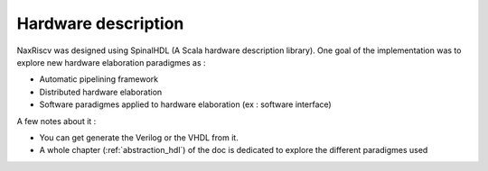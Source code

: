 .. role:: raw-html-m2r(raw)
   :format: html

Hardware description
============================

NaxRiscv was designed using SpinalHDL (A Scala hardware description library). 
One goal of the implementation was to explore new hardware elaboration paradigmes as : 

- Automatic pipelining framework
- Distributed hardware elaboration
- Software paradigmes applied to hardware elaboration (ex : software interface)


A few notes about it : 

- You can get generate the Verilog or the VHDL from it.
- A whole chapter (:ref:`abstraction_hdl`) of the doc is dedicated to explore the different paradigmes used

